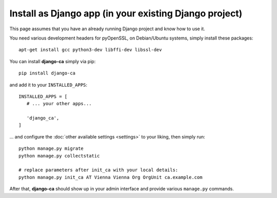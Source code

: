 Install as Django app (in your existing Django project)
=======================================================

This page assumes that you have an already running Django project and know how
to use it.

You need various development headers for pyOpenSSL, on Debian/Ubuntu systems,
simply install these packages::

   apt-get install gcc python3-dev libffi-dev libssl-dev

You can install **django-ca** simply via pip::

   pip install django-ca

and add it to your ``INSTALLED_APPS``::

   INSTALLED_APPS = [
      # ... your other apps...

      'django_ca',
   ]

... and configure the :doc:`other available settings <settings>` to your
liking, then simply run::

   python manage.py migrate
   python manage.py collectstatic

   # replace parameters after init_ca with your local details:
   python manage.py init_ca AT Vienna Vienna Org OrgUnit ca.example.com

After that, **django-ca** should show up in your admin interface and provide
various ``manage.py`` commands.
